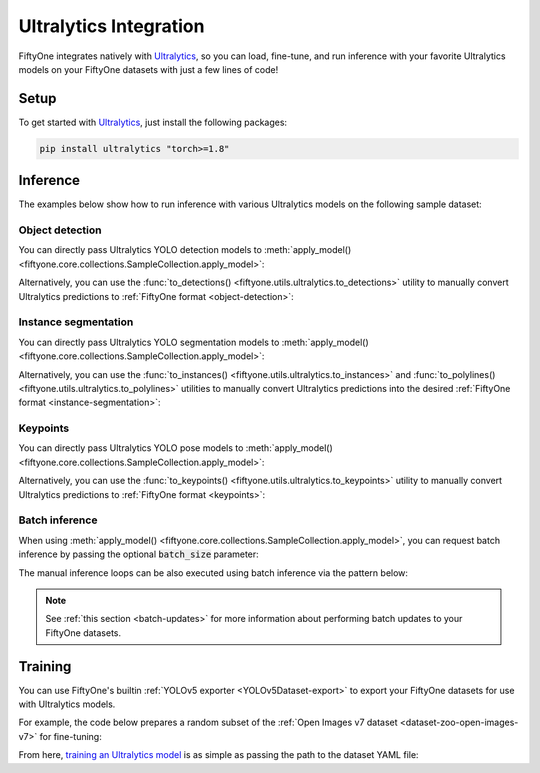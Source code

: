 .. _ultralytics-integration:

Ultralytics Integration
=======================

.. default-role:: code

FiftyOne integrates natively with
`Ultralytics <https://github.com/ultralytics/ultralytics>`_, so
you can load, fine-tune, and run inference with your favorite Ultralytics
models on your FiftyOne datasets with just a few lines of code!

.. _ultralytics-setup:

Setup
_____

To get started with
`Ultralytics <https://github.com/ultralytics/ultralytics>`_, just install the
following packages:

.. code-block:: shell

    pip install ultralytics "torch>=1.8"

.. _ultralytics-inference:

Inference
_________

The examples below show how to run inference with various Ultralytics models on
the following sample dataset:

.. code-block:: python
    :linenos:

    # Suppress Ultralytics logging
    import os; os.environ["YOLO_VERBOSE"] = "False"

    import fiftyone as fo
    import fiftyone.zoo as foz
    import fiftyone.utils.ultralytics as fou

    from ultralytics import YOLO

    # Load an example dataset
    dataset = foz.load_zoo_dataset("quickstart", max_samples=25)
    dataset.select_fields().keep_fields()

.. _ultralytics-object-detection:

Object detection
----------------

You can directly pass Ultralytics YOLO detection models to
:meth:`apply_model() <fiftyone.core.collections.SampleCollection.apply_model>`:

.. code-block:: python
    :linenos:

    # YOLOv8
    model = YOLO("yolov8s.pt")
    # model = YOLO("yolov8m.pt")
    # model = YOLO("yolov8l.pt")
    # model = YOLO("yolov8x.pt")

    # YOLOv5
    # model = YOLO("yolov5s.pt")
    # model = YOLO("yolov5m.pt")
    # model = YOLO("yolov5l.pt")
    # model = YOLO("yolov5x.pt")

    dataset.apply_model(model, label_field="boxes")

    session = fo.launch_app(dataset)

Alternatively, you can use the
:func:`to_detections() <fiftyone.utils.ultralytics.to_detections>` utility to
manually convert Ultralytics predictions to
:ref:`FiftyOne format <object-detection>`:

.. code-block:: python
    :linenos:

    for sample in dataset.iter_samples(progress=True):
        result = model(sample.filepath)[0]
        sample["boxes"] = fou.to_detections(result)
        sample.save()

.. image:: /images/integrations/ultralytics_boxes.jpg
   :alt: ultralytics-boxes
   :align: center

.. _ultralytics-instance-segmentation:

Instance segmentation
---------------------

You can directly pass Ultralytics YOLO segmentation models to
:meth:`apply_model() <fiftyone.core.collections.SampleCollection.apply_model>`:

.. code-block:: python
    :linenos:

    model = YOLO("yolov8s-seg.pt")
    # model = YOLO("yolov8m-seg.pt")
    # model = YOLO("yolov8l-seg.pt")
    # model = YOLO("yolov8x-seg.pt")

    dataset.apply_model(model, label_field="instances")

    session = fo.launch_app(dataset)

Alternatively, you can use the
:func:`to_instances() <fiftyone.utils.ultralytics.to_instances>` and
:func:`to_polylines() <fiftyone.utils.ultralytics.to_polylines>` utilities to
manually convert Ultralytics predictions into the desired
:ref:`FiftyOne format <instance-segmentation>`:

.. code-block:: python
    :linenos:

    for sample in dataset.iter_samples(progress=True):
        result = model(sample.filepath)[0]
        sample["detections"] = fou.to_detections(result)
        sample["instances"] = fou.to_instances(result)
        sample["polylines"] = fou.to_polylines(result)
        sample.save()

.. image:: /images/integrations/ultralytics_instances.jpg
   :alt: ultralytics-instances
   :align: center

.. _ultralytics-keypoints:

Keypoints
---------

You can directly pass Ultralytics YOLO pose models to
:meth:`apply_model() <fiftyone.core.collections.SampleCollection.apply_model>`:

.. code-block:: python
    :linenos:

    model = YOLO("yolov8s-pose.pt")
    # model = YOLO("yolov8m-pose.pt")
    # model = YOLO("yolov8l-pose.pt")
    # model = YOLO("yolov8x-pose.pt")

    dataset.apply_model(model, label_field="keypoints")

    # Store the COCO-pose keypoint skeleton so the App can render it
    dataset.default_skeleton = fo.KeypointSkeleton(
        labels=[
            "nose", "left eye", "right eye", "left ear", "right ear",
            "left shoulder", "right shoulder", "left elbow", "right elbow",
            "left wrist", "right wrist", "left hip", "right hip",
            "left knee", "right knee", "left ankle", "right ankle",
        ],
        edges=[
            [11, 5, 3, 1, 0, 2, 4, 6, 12],
            [9, 7, 5, 6, 8, 10],
            [15, 13, 11, 12, 14, 16],
        ],
    )

    session = fo.launch_app(dataset)

Alternatively, you can use the
:func:`to_keypoints() <fiftyone.utils.ultralytics.to_keypoints>` utility to
manually convert Ultralytics predictions to :ref:`FiftyOne format <keypoints>`:

.. code-block:: python
    :linenos:

    for sample in dataset.iter_samples(progress=True):
        result = model(sample.filepath)[0]
        sample["keypoints"] = fou.to_keypoints(result)
        sample.save()

.. image:: /images/integrations/ultralytics_keypoints.jpg
   :alt: ultralytics-keypoints
   :align: center

.. _ultralytics-batch-inference:

Batch inference
---------------

When using
:meth:`apply_model() <fiftyone.core.collections.SampleCollection.apply_model>`,
you can request batch inference by passing the optional `batch_size` parameter:

.. code-block:: python
    :linenos:

    dataset.apply_model(model, label_field="predictions", batch_size=16)

The manual inference loops can be also executed using batch inference via the
pattern below:

.. code-block:: python
    :linenos:

    from fiftyone.core.utils import iter_batches

    filepaths = dataset.values("filepath")
    batch_size = 16

    predictions = []
    for paths in iter_batches(filepaths, batch_size):
        results = model(paths)
        predictions.extend(fou.to_detections(results))

    dataset.set_values("predictions", predictions)

.. note::

    See :ref:`this section <batch-updates>` for more information about
    performing batch updates to your FiftyOne datasets.

.. _ultralytics-training:

Training
________

You can use FiftyOne's builtin :ref:`YOLOv5 exporter <YOLOv5Dataset-export>` to
export your FiftyOne datasets for use with Ultralytics models.

For example, the code below prepares a random subset of the
:ref:`Open Images v7 dataset <dataset-zoo-open-images-v7>` for fine-tuning:

.. code-block:: python
    :linenos:

    import fiftyone as fo
    import fiftyone.utils.ultralytics as fou
    import fiftyone.zoo as foz

    # The path to export the dataset
    EXPORT_DIR = "/tmp/oiv7-yolo"

    # Prepare train split

    train = foz.load_zoo_dataset(
        "open-images-v7",
        split="train",
        label_types=["detections"],
        max_samples=100,
    )

    # YOLO format requires a common classes list
    classes = train.default_classes

    train.export(
        export_dir=EXPORT_DIR,
        dataset_type=fo.types.YOLOv5Dataset,
        label_field="ground_truth",
        split="train",
        classes=classes,
    )

    # Prepare validation split

    validation = foz.load_zoo_dataset(
        "open-images-v7",
        split="validation",
        label_types=["detections"],
        max_samples=10,
    )

    validation.export(
        export_dir=EXPORT_DIR,
        dataset_type=fo.types.YOLOv5Dataset,
        label_field="ground_truth",
        split="val",  # Ultralytics uses 'val'
        classes=classes,
    )

From here,
`training an Ultralytics model <https://docs.ultralytics.com/modes/train>`_ is
as simple as passing the path to the dataset YAML file:

.. code-block:: python
    :linenos:

    from ultralytics import YOLO

    # The path to the `dataset.yaml` file we created above
    YAML_FILE = "/tmp/oiv7-yolo/dataset.yaml"

    # Load a model
    model = YOLO("yolov8s.pt")  # load a pretrained model
    # model = YOLO("yolov8s.yaml")  # build a model from scratch

    # Train the model
    model.train(data=YAML_FILE, epochs=3)

    # Evaluate model on the validation set
    metrics = model.val()

    # Export the model
    path = model.export(format="onnx")
